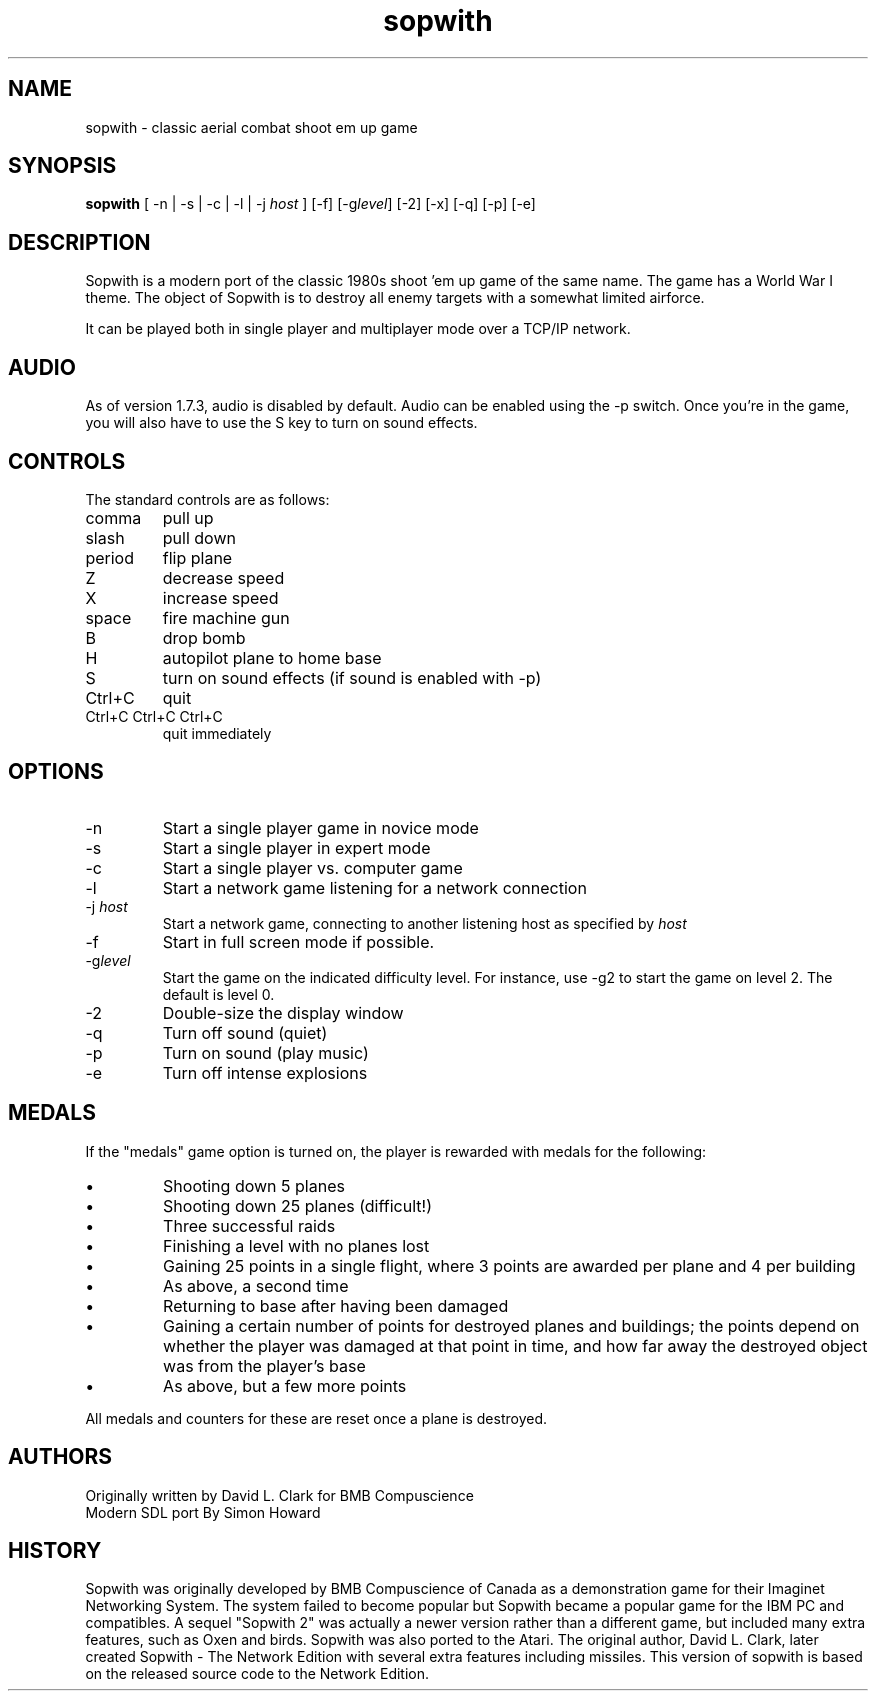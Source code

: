 .TH sopwith 6

.SH NAME
sopwith \- classic aerial combat shoot em up game

.SH SYNOPSIS
.B sopwith 
[ \-n | \-s | \-c | \-l | \-j \fIhost\fR ] [\-f] [\-g\fIlevel\fR] [\-2] [\-x] [\-q] [\-p] [\-e]

.SH DESCRIPTION
Sopwith is a modern port of the classic 1980s shoot 'em up game of the
same name.
The game has a World War I theme.  The object of Sopwith is to destroy 
all enemy targets with a somewhat limited airforce.

It can be played both in single player and multiplayer mode over 
a TCP/IP network.

.SH AUDIO
As of version 1.7.3, audio is disabled by default.  Audio can be enabled
using the \-p switch.  Once you're in the game, you will also have to
use the S key to turn on sound effects.

.SH CONTROLS
The standard controls are as follows:
.TP 
comma
pull up
.TP
slash
pull down
.TP
period
flip plane
.TP
Z
decrease speed
.TP
X
increase speed
.TP
space
fire machine gun
.TP
B
drop bomb
.TP
H
autopilot plane to home base
.TP
S
turn on sound effects (if sound is enabled with \-p)
.TP
Ctrl+C
quit
.TP
Ctrl+C Ctrl+C Ctrl+C
quit immediately

.SH OPTIONS
.TP
\-n
Start a single player game in novice mode
.TP
\-s
Start a single player in expert mode
.TP
\-c
Start a single player vs. computer game
.TP
\-l
Start a network game listening for a network connection
.TP
\-j \fIhost\fR
Start a network game, connecting to another listening host as specified
by \fIhost\fR
.TP
\-f
Start in full screen mode if possible.
.TP
\-g\fIlevel\fR
Start the game on the indicated difficulty level.  For instance, use \-g2 to start
the game on level 2.  The default is level 0.
.TP
\-2
Double\-size the display window
.TP
\-q
Turn off sound (quiet)
.TP
\-p
Turn on sound (play music)
.TP
\-e
Turn off intense explosions

.SH MEDALS

If the "medals" game option is turned on, the player is rewarded with medals
for the following:

.IP \(bu
Shooting down 5 planes
.IP \(bu
Shooting down 25 planes (difficult!)
.IP \(bu
Three successful raids
.IP \(bu
Finishing a level with no planes lost
.IP \(bu
Gaining 25 points in a single flight, where 3 points are awarded per plane
and 4 per building
.IP \(bu
As above, a second time
.IP \(bu
Returning to base after having been damaged
.IP \(bu
Gaining a certain number of points for destroyed planes and buildings; the
points depend on whether the player was damaged at that point in time, and
how far away the destroyed object was from the player's base
.IP \(bu
As above, but a few more points
.PP

All medals and counters for these are reset once a plane is destroyed.

.SH AUTHORS
Originally written by David L. Clark for BMB Compuscience
.br
Modern SDL port By Simon Howard

.SH HISTORY
Sopwith was originally developed by BMB Compuscience of Canada as a 
demonstration game for their Imaginet Networking System. The system
failed to become popular but Sopwith became a popular game for the IBM
PC and compatibles. A sequel "Sopwith 2" was actually a newer version
rather than a different game, but included many extra features, such
as Oxen and birds. Sopwith was also ported to the Atari. The 
original author, David L. Clark, later created Sopwith - The Network
Edition with several extra features including missiles. This version of
sopwith is based on the released source code to the Network Edition.

